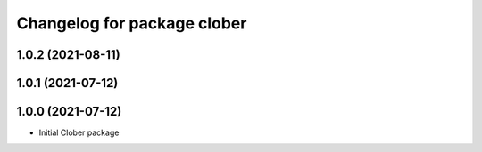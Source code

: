 ^^^^^^^^^^^^^^^^^^^^^^^^^^^^
Changelog for package clober
^^^^^^^^^^^^^^^^^^^^^^^^^^^^

1.0.2 (2021-08-11)
-----------

1.0.1 (2021-07-12)
------------------

1.0.0 (2021-07-12)
------------------
* Initial Clober package
